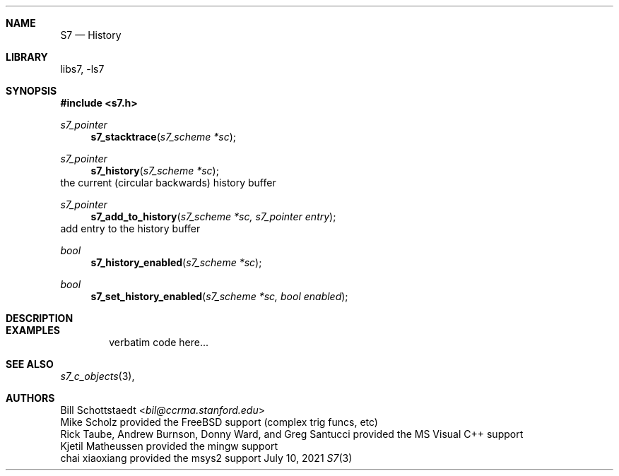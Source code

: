 .Dd July 10, 2021
.Dt S7 3
.Sh NAME
.Nm S7
.Nd History
.Sh LIBRARY
libs7, -ls7
.Sh SYNOPSIS
.In s7.h
.Ft s7_pointer
.Fn s7_stacktrace "s7_scheme *sc"
.Ft s7_pointer
.Fn s7_history "s7_scheme *sc"
the current (circular backwards) history buffer
.Ft s7_pointer
.Fn s7_add_to_history "s7_scheme *sc, s7_pointer entry"
add entry to the history buffer
.Ft bool
.Fn  s7_history_enabled "s7_scheme *sc"
.Ft bool
.Fn  s7_set_history_enabled "s7_scheme *sc, bool enabled"
.Sh DESCRIPTION
.Sh EXAMPLES
.Bd -literal -offset indent
verbatim code here...
.Ed
.Pp
.Sh SEE ALSO
.Xr s7_c_objects 3 ,
.Sh AUTHORS
.An Bill Schottstaedt Aq Mt bil@ccrma.stanford.edu
.An Mike Scholz
provided the FreeBSD support (complex trig funcs, etc)
.An Rick Taube, Andrew Burnson, Donny Ward, and Greg Santucci
provided the MS Visual C++ support
.An Kjetil Matheussen
provided the mingw support
.An chai xiaoxiang
provided the msys2 support
